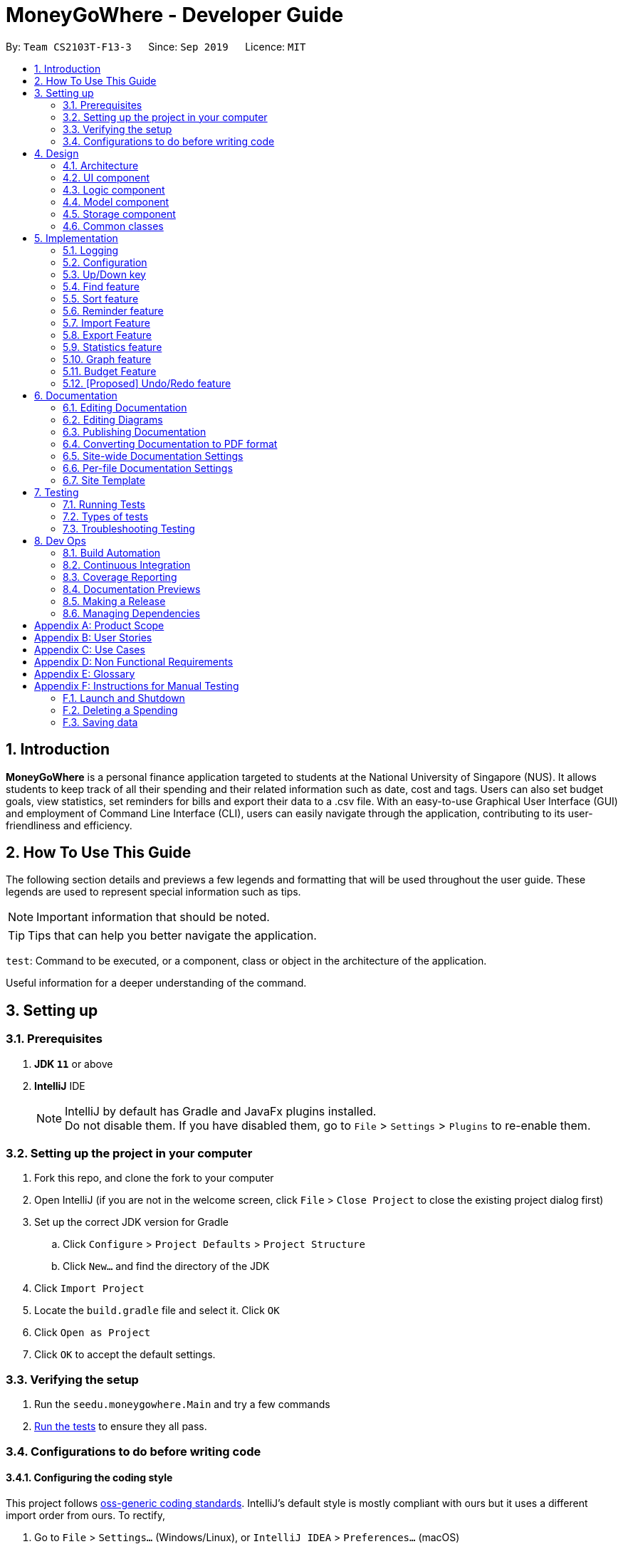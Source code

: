 = MoneyGoWhere - Developer Guide
:site-section: DeveloperGuide
:toc:
:toc-title:
:toc-placement: preamble
:sectnums:
:imagesDir: images
:stylesDir: stylesheets
:xrefstyle: full
ifdef::env-github[]
:tip-caption: :bulb:
:note-caption: :information_source:
:warning-caption: :warning:
endif::[]
:repoURL: https://github.com/AY1920S1-CS2103T-F13-3/main/tree/master

By: `Team CS2103T-F13-3`      Since: `Sep 2019`      Licence: `MIT`



== Introduction

*MoneyGoWhere* is a personal finance application targeted to students at the National University of Singapore (NUS).
It allows students to keep track of all their spending and their related information such as date, cost and tags.
Users can also set budget goals, view statistics, set reminders for bills and export their data to a .csv file.
With an easy-to-use Graphical User Interface (GUI) and employment of Command Line Interface (CLI), users can easily navigate through the application, contributing to its user-friendliness and efficiency.


== How To Use This Guide

The following section details and previews a few legends and formatting that will
be used throughout the user guide. These legends are used to represent
special information such as tips.

[NOTE]
Important information that should be noted.

[TIP]
Tips that can help you better navigate the application.

`test`: Command to be executed, or a component, class or object in the architecture of the application.

====
Useful information for a deeper understanding of the command.
====

== Setting up


=== Prerequisites

. *JDK `11`* or above
. *IntelliJ* IDE
+
[NOTE]
IntelliJ by default has Gradle and JavaFx plugins installed. +
Do not disable them. If you have disabled them, go to `File` > `Settings` > `Plugins` to re-enable them.

=== Setting up the project in your computer

. Fork this repo, and clone the fork to your computer
. Open IntelliJ (if you are not in the welcome screen, click `File` > `Close Project` to close the existing project dialog first)
. Set up the correct JDK version for Gradle
.. Click `Configure` > `Project Defaults` > `Project Structure`
.. Click `New...` and find the directory of the JDK
. Click `Import Project`
. Locate the `build.gradle` file and select it. Click `OK`
. Click `Open as Project`
. Click `OK` to accept the default settings.

=== Verifying the setup

. Run the `seedu.moneygowhere.Main` and try a few commands
. <<Testing,Run the tests>> to ensure they all pass.

=== Configurations to do before writing code

==== Configuring the coding style

This project follows https://github.com/oss-generic/process/blob/master/docs/CodingStandards.adoc[oss-generic coding standards]. IntelliJ's default style is mostly compliant with ours but it uses a different import order from ours. To rectify,

. Go to `File` > `Settings...` (Windows/Linux), or `IntelliJ IDEA` > `Preferences...` (macOS)
. Select `Editor` > `Code Style` > `Java`
. Click on the `Imports` tab to set the order

* For `Class count to use import with '\*'` and `Names count to use static import with '*'`: Set to `999` to prevent IntelliJ from contracting the import statements
* For `Import Layout`: The order is `import static all other imports`, `import java.\*`, `import javax.*`, `import org.\*`, `import com.*`, `import all other imports`. Add a `<blank line>` between each `import`

Optionally, you can follow the <<UsingCheckstyle#, UsingCheckstyle.adoc>> document to configure Intellij to check style-compliance as you write code.

==== Updating documentation to match your fork

After forking the repo, the documentation will still have the SE-EDU branding and refer to the `AY1920S1-CS2103T-F13-3/main` repo.

If you plan to develop this fork as a separate product (i.e. instead of contributing to `AY1920S1-CS2103T-F13-3/main`), you should do the following:

. Configure the <<Documentation#Docs-SiteWideDocSettings, site-wide documentation settings>> in link:https://github.com/AY1920S1-CS2103T-F13-3/main/blob/master/build.gradle[`build.gradle`], such as the `site-name`, to suit your own project.

. Replace the URL in the attribute `repoURL` in link:https://github.com/AY1920S1-CS2103T-F13-3/main/blob/master/docs/DeveloperGuide.adoc[`DeveloperGuide.adoc`] and link:https://github.com/ay1920s1-cs2103t-f13-3/main/blob/master/docs/UserGuide.adoc[`UserGuide.adoc`] with the URL of your fork.

==== Setting up CI

Set up Travis to perform Continuous Integration (CI) for your fork. See <<UsingTravis#, UsingTravis.adoc>> to learn how to set it up.

After setting up Travis, you can optionally set up coverage reporting for your team fork (see <<UsingCoveralls#, UsingCoveralls.adoc>>).

[NOTE]
Coverage reporting could be useful for a team repository that hosts the final version but it is not that useful for your personal fork.

Optionally, you can set up AppVeyor as a second CI (see <<UsingAppVeyor#, UsingAppVeyor.adoc>>).

[NOTE]
Having both Travis and AppVeyor ensures your App works on both Unix-based platforms and Windows-based platforms (Travis is Unix-based and AppVeyor is Windows-based)

==== Getting started with coding

When you are ready to start coding, we recommend that you get some sense of the overall design by reading about <<DeveloperGuide#Design-Architecture, Section 2.1 Architecture>>.


== Design

[[Design-Architecture]]
=== Architecture

.Architecture Diagram
image::ArchitectureDiagram.png[]

The *_Architecture Diagram_* given above explains the high-level design of the App. Given below is a quick overview of each component.

[TIP]
The `.puml` files used to create diagrams in this document can be found in the link:{repoURL}/docs/diagrams/[diagrams] folder.
Refer to the <<UsingPlantUml#, Using PlantUML guide>> to learn how to create and edit diagrams.

`Main` has two classes called link:{repoURL}/src/main/java/seedu/moneygowhere/Main.java[`Main`] and link:{repoURL}/src/main/java/seedu/moneygowhere/MainApp.java[`MainApp`]. It is responsible for,

* At app launch: Initializes the components in the correct sequence, and connects them up with each other.
* At shut down: Shuts down the components and invokes cleanup method where necessary.

<<Design-Commons,*`Commons`*>> represents a collection of classes used by multiple other components.
The following class plays an important role at the architecture level:

* `LogsCenter` : Used by many classes to write log messages to the App's log file.

The rest of the App consists of four components.

* <<Design-Ui,*`UI`*>>: The UI of the App.
* <<Design-Logic,*`Logic`*>>: The command executor.
* <<Design-Model,*`Model`*>>: Holds the data of the App in-memory.
* <<Design-Storage,*`Storage`*>>: Reads data from, and writes data to, the hard disk.

Each of the four components

* Defines its _API_ in an `interface` with the same name as the Component.
* Exposes its functionality using a `{Component Name}Manager` class.

For example, the `Logic` component (see the class diagram given below) defines it's API in the `Logic.java` interface and exposes its functionality using the `LogicManager.java` class.

.Class Diagram of the Logic Component
image::LogicClassDiagram.png[]

[discrete]
==== How the architecture components interact with each other

The _Sequence Diagram_ below shows how the components interact with each other for the scenario where the user issues the command `delete 1`.

.Component interactions for `delete 1` command
image::ArchitectureSequenceDiagram.png[]

The sections below give more details of each component.

[[Design-Ui]]
=== UI component

.Structure of the UI Component
image::UiClassDiagram.png[]

*API* : link:{repoURL}/src/main/java/seedu/moneygowhere/ui/Ui.java[`Ui.java`]

The UI consists of a `MainWindow` that is made up of parts e.g.`CommandBox`, `ResultDisplay`, `SpendingListPanel`, `StatusBarFooter` etc. All these, including the `MainWindow`, inherit from the abstract `UiPart` class.

The `UI` component uses JavaFx UI framework. The layout of these UI parts are defined in matching `.fxml` files that are in the `src/main/resources/view` folder. For example, the layout of the link:{repoURL}/src/main/java/seedu/moneygowhere/ui/MainWindow.java[`MainWindow`] is specified in link:{repoURL}/src/main/resources/view/MainWindow.fxml[`MainWindow.fxml`]

The `UI` component,

* Executes user commands using the `Logic` component.
* Listens for changes to `Model` data so that the UI can be updated with the modified data.

[[Design-Logic]]
=== Logic component

[[fig-LogicClassDiagram]]

The following class diagram shows the structure of the Logic component.

.Structure of the Logic Component
image::LogicClassDiagram.png[]

*API* :
link:{repoURL}/src/main/java/seedu/moneygowhere/logic/Logic.java[`Logic.java`]

.  `Logic` uses the `SpendingBookParser` class to parse the user command.
.  This results in a `Command` object which is executed by the `LogicManager`.
.  The command execution can affect the `Model` (e.g. adding a Spending).
.  The result of the command execution is encapsulated as a `CommandResult` object which is passed back to the `Ui`.
.  In addition, the `CommandResult` object can also instruct the `Ui` to perform certain actions, such as displaying help to the user.

Given below is the Sequence Diagram for interactions within the `Logic` component for the `execute("delete 1")` API call.

.Interactions Inside the Logic Component for the `delete 1` Command
image::DeleteSequenceDiagram.png[]

NOTE: The lifeline for `DeleteCommandParser` should end at the destroy marker (X) but due to a limitation of PlantUML, the lifeline reaches the end of diagram.

[[Design-Model]]
=== Model component

The following class diagram shows the structure of the Model component.

.Structure of the Model Component
image::ModelClassDiagram.png[]

*API* : link:{repoURL}/src/main/java/seedu/moneygowhere/model/Model.java[`Model.java`]

The `Model`,

* stores a `UserPref` object that represents the user's preferences.
* stores the Spending Book data.
* exposes an unmodifiable `ObservableList<Spending>` that can be 'observed' e.g. the UI can be bound to this list so that the UI automatically updates when the data in the list change.
* does not depend on any of the other three components.

[NOTE]
As a more OOP model, we can store a `Tag` list in `Spending Book`, which `Spending` can reference. This would allow `Spending Book` to only require one `Tag` object per unique `Tag`, instead of each `Spending` needing their own `Tag` object. An example of how such a model may look like is given below. +
 +
image:BetterModelClassDiagram.png[]

[[Design-Storage]]
=== Storage component

The following class diagram below displays the structure of the Storage Component.

.Structure of the Storage Component
image::StorageClassDiagram.png[]

*API* : link:{repoURL}/src/main/java/seedu/moneygowhere/storage/Storage.java[`Storage.java`]

The `Storage` component,

* can save `UserPref` objects in json format and read it back.
* can save the Spending Book data in json format and read it back.

[[Design-Commons]]
=== Common classes

Classes used by multiple components are in the `seedu.moneygowhere.commons` package.

== Implementation

This section describes some noteworthy details on how certain features are implemented.

=== Logging

We are using `java.util.logging` package for logging. The `LogsCenter` class is used to manage the logging levels and logging destinations.

* The logging level can be controlled using the `logLevel` setting in the configuration file (See <<Implementation-Configuration>>)
* The `Logger` for a class can be obtained using `LogsCenter.getLogger(Class)` which will log messages according to the specified logging level
* Currently log messages are output through: `Console` and to a `.log` file.

*Logging Levels*

* `SEVERE` : Critical problem detected which may possibly cause the termination of the application
* `WARNING` : Can continue, but with caution
* `INFO` : Information showing the noteworthy actions by the App
* `FINE` : Details that is not usually noteworthy but may be useful in debugging e.g. print the actual list instead of just its size

[[Implementation-Configuration]]
=== Configuration

Certain properties of the application can be controlled (e.g user prefs file location, logging level) through the configuration file (default: `config.json`).

// tag::updown[]
[[Implementation-UpDown]]
=== Up/Down key

Similar to a typical Command Line Interface(CLI), the up and down key allows the users to through their previous commands.

==== Implementation

The up and down key mechanism is facilitated by the `logic` component of `MoneyGoWhere`.
When ever a user inputted command is entered, it is stored internally as an `ArrayList` in the `commandHistory` component of `Storage`.
`CommandHistory` uses an internal index to keep track of its current position in the list.

Additionally, it implements the following operations:

* `Logic#getNextCommand()` -- Retrieves the more recent user input command with respect to the current index.
* `Logic#getPrevCommand()` -- Retrieves the earliest user input command with respect to the current index.

The index is initially set to -1, to indicate that that no user input has been inputted.
When ever a user inputs a command, the command is stored at the end of the list and
the index is set to the size of the list, to indicate that there are no commands beyond after this point.

When the up key is pressed, the index will decrement by 1 and show the user input command stored at that index.
When the index is currently 0, the first user command inputted, pressing the up key will cause the index to move to -1.
this returns the empty string, since there are no commands before this point. Any further up key press will have the same
outcome, but the index will stay at -1.

When the down key is pressed, the index will increment by 1 and the user inputted command at that index will be returned.
If the index is currently the last possible value, the last user inputted command, pressing the down key will cause the
index to increment by 1, which is beyond the index of the list, the empty string will be returned. Any further down key press
will have the same outcome but the index will stay the list size or last possible index + 1.

Given below is an example usage scenario and how the up/down mechanism behaves at each step:

1. The user launches the application for the first time. The `commandHistory` will be initialized with an empty storage ,
and the `commandHistoryIndex` will have value -1.

image::UpDownState0.png[]
Initially the storage is empty and the index is set to -1, as shown in the picture above.

2. The user executes `delete 5` command to delete the 5th Spending in the spending book.
The `delete 5` command is added to the back of  `commandHistory`.

image::UpDownState1.png[]

The user input is stored as a string in the commandHistoryList,
and the index is set to the size of the list.

[NOTE]
The index is the same as the size of the list,
but the index does not point to any particular command, since it is out of bounds

3. The user executes `add n/David ...` to add a new Spending.
The `add n/David ...` command is added to the back of  `commandHistory`.

image::UpDownState2.png[]

The user input is stored as a string in the commandHistoryList,
and the index is set to the size of the list, in this case 2.

[NOTE]
Any command, whether it is valid or not will be stored in `CommandHistory`

4. The user presses the up key.

image::UpDownState3.png[]

The index is decremented by 1, and the user input command at that point is returned

5. The user presses the down key.

image::UpDownState4.png[]
The index is incremented by 1, resulting it to be out of bounds in the list,
the empty string is returned.

The following sequence diagram shows how the up/down key mechanism works:

image::UpDownSequenceDiagram.png[]
`getPrevCommand()` works the same way as the the sequence diagram above for `getNextCommand()`.
The only difference is which commands get returned.

==== Design Considerations

===== Aspect: How up & undo executes

[width="90%", cols="1,2,2", options="header",]
|===
|Aspect |Alternative 1 (current choice)|Alternative 2

|Where the commands stored.
|commands are stored in storage. +
*Pros:* +
Intuitive. +
Follows current Architecture.
 +
*Cons:* +
more lines of code.

|Commands are stored in logic. +
*Pros:* +
less oop.
 +
*Cons:* +
Does not follow single responsibility principle
|===

Option 1 was chosen due to it staying with the current Architecture.
// end::updown[]

// tag::find[]
[[Implementation-Find]]
=== Find feature

The find feature allows the user to search for a spending based on specified field. If search results are too broad, fields may be combined to increase specificity.

For example, `find n/Apple c/2.50-3.00` will find an `Apple` of cost range $`2.50` to $`3.00`.

==== Implementation

Find is supported by having a `Predicate` implemented for every field in Spending. Predicates are added based on valid input entered by the user.

The `FindCommandParser` class stores these predicates, which are combined using Java 8 streams with an `AND` operation to form a more specific search query.

The sequence diagram below demonstrates how the `find` command is executed:

.Sequence diagram for an example `find` command
image::FindSequenceDiagram.png[Find Sequence Diagram,width=75%]

The following steps explain the sequence diagram:

1. The user enters `find n/apple`.
2. `LogicManager` calls `SpendingBookParser#parseCommand()`.
3. `FindCommandParser` is created and validates user input, creating a list of `predicates`.
4. `FindCommand` receives `predicates` and stores it in a list.
5. On `execute()`, `predicates` are reduced and `Model#updateFilteredSpendingList(predicate)` is called to refresh the displayed list.

NOTE: The lifeline for `FindCommandParser` should end at the destroy marker (X) but due to a limitation of PlantUML, the lifeline reaches the end of diagram.

To summarise what happens when the user uses the `find` command, the following activity diagram is shown below:

.Activity diagram for an example `find` command
image::FindActivityDiagram.png[Find Activity Diagram,width=75%]

The following steps explain the activity diagram:

1. The user executes the `find` command.
2. If there are valid inputs, each field from the input is saved as predicates into a predicate list.
3. Else, there are two cases.
.. If there is an invalid field, display an error message for the invalid field.
.. If there is a missing field, display an error message for the missing field.

==== Design Considerations

Listed in the table below are the design considerations for the `find` command.

.Design considerations for `find` command
[width="90%", cols="1,2,2", options="header",]
|===
|Aspect |Alternative 1 (current choice) |Alternative 2

|How find is executed
|Save all predicates to a list +
*Pros:* +
Easy to implement +
Obeys Open-Closed Principle (OCP) +

*Cons:* +
All fields require a predicate
|Access the underlying list and check all related objects. +
*Pros:* +
Able to manipulate objects directly +
  +
*Cons:* +
Poor abstraction +
Change in comparison requires prior knowledge of the structure of the entire code  +
Difficult to implement
|===

Alternative 1 was chosen as it was the easiest to implement and obeys the Open-Closed Principle (OCP) of the SOLID principles. Although Alternative 2 enables checking of the related objects directly, it has poor abstraction and changes in the function require prior knowledge of the structure of the entire code. It is also difficult to implement
// end::find[]

// tag::sort[]
[[Implementation-Sort]]
=== Sort feature

The sort feature allows users to sort all currently displayed Spending entries automatically. The default sorting sequence is by Date, followed by Cost. Both are in descending order.

The user may choose to modify how the displayed entries are sorted using the `sort` command.

For example, `sort n/ASC d/DESC` applies sorting by name in ascending order, followed by Date in descending order. This applies to any future commands entered.

==== Implementation

The sorting feature is supported by `SpendingComparator`, a custom comparator to facilitate different sort ordering, and implements the following operation:

* `updateSortedSpendingList(comparator)` -- Updates the sorted spending list with a new comparator.

This operation is exposed in the `Model` interface as `Model#updateSortedSpendingList(comparator)`.

At a high level view, `SpendingComparator` and `SortField` interacts in the manner shown below.

.High-level view of package interaction
image::SortPackageDiagram.png[Sort Package Diagram]

The sequence diagram below demonstrates how the `sort` command is executed:

.Sequence diagram for an example `sort` command
image::SortSequenceDiagram.png[Sort Sequence Diagram,width=75%]

The following steps explain the sequence diagram:

1. The user enters `sort n/ASC`.
2. `LogicManager` calls `SpendingBookParser#parseCommand()`.
3. `SortCommandParser` is created and validates user input, creating a set of `fields`.
4. `SortCommand` receives `fields` and stores it.
5. On `execute()`, `fields` are passed into a `SpendingComparator` object and `Model#updateSortedSpendingList(comparator)` is called to refresh the displayed list.

NOTE: The lifeline for `SortCommandParser` should end at the destroy marker (X) but due to a limitation of PlantUML, the lifeline reaches the end of diagram.

The following activity diagram summarises what happens when the user uses the `sort` command:

.Activity diagram for an example `sort` command
image::SortActivityDiagram.png[Sort Activity Diagram,width=75%]

The following steps explain the activity diagram:

1. The user executes the `sort` command.
2. If there are valid fields from the input, each field is saved into a list and determines sort order for `Model`.
3. Else, there are two cases.
.. If there is an invalid field, display an error message for the invalid field.
.. If there is a missing field, display an error message for the missing field.

==== Design Considerations

.Design considerations for `sort` command
[width="90%", cols="1,2,2", options="header",]
|===
|Aspect |Alternative 1 (current choice) |Alternative 2

|How sort is executed
|Set a new comparator +
*Pros:* Easy to implement +
*Cons:* `Comparator` is coupled to many field classes
|Sort the underlying list without a comparator +
*Pros:* Able to manipulate objects directly +
*Cons:* Violates fundamental Object Oriented Principles

|Method design for sort
|Create filtered list from sorted list +
*Pros:* Easy to implement +
*Cons:* Minor structure changes
|Create sorted list from filtered list +
*Pros:* Able to test large sorting side effects +
*Cons:* Large code structure changes
|===

Alternative 1 was chosen as it was the easiest to implement and it does not violate Single Responsibility Principle (SRP) of the SOLID framework. The only downside of this approach is that changing any field classes might require a change in the Comparator.

In contrast, for Alternative 2, manipulating the internal elements of the list directly is dangerous and can cause unintended side effects.

There was also a huge difference for the method design for sort, and Alternative 1 was the easier approach to avoid side effects in Alternative 2.
// end::sort[]

// tag::reminder[]
=== Reminder feature

With this reminder feature, users can set the reminders of their tasks with deadlines and delete them when completed.

==== Implementation

A reminder is constructed with

* Deadline `d/DATE`
* Reminder Message `m/MESSAGE`

The recorded reminders sorted with deadline in descending order, are displayed on the User Interface(UI) for notification.

This feature is implemented with the following operations:

* Adding a reminder `reminder add d/DATE m/MESSAGE` +
e.g. `reminder add d/30/08/2020 m/Pay school fee` - set reminder to pay school fee by 30th of August 2020

* Deleting a reminder `reminder delete INDEX` +
e.g. `reminder delete 1` - delete the first reminder in the reminder list shown in UI.

Below is the activity diagram describing the steps take by MoneyGoWhere when it receives `AddReminderCommand`.

.Activity diagram for adding a reminder
image::AddReminderActivityDiagram.png[width=75%]

[NOTE]
In the above diagram, it can be seen that respective error messages will be shown for invalid inputs.

Shown below is the sequence diagram containing the interactions between respective components in MoneyGoWHere when user inputs `AddReminderCommand`.

.Sequence diagram while user attempts to add a new reminder
image::AddReminderSequenceDiagram.png[width=75%]

[NOTE]
The above sequence diagram demonstrates how a new reminder is constructed from valid user input.

Following is the activity diagram including the series of actions performed by MoneyGoWhere when it receives `DeleteReminderCommand`

.Activity diagram for removing a reminder
image::DeleteReminderActivityDiagram.png[width=75%]

[NOTE]
The negative index from user input will leads to invalid command format error.

The below sequence diagram summarize the interactions between different components when user enter `DeleteReminderCommand`.

.Sequence diagram while user attempt to remove a reminder
image::DeleteReminderSequenceDiagram.png[width=75%]

[NOTE]
The above diagram also highlights how logic and model components interact with each other while deleting a reminder.

// tag::import[]
=== Import Feature
==== Implementation
The import feature allows our users to import data from a comma-separated values (`.csv`) files.
It allows users to add their spending in bulk.

Given below is the Sequence Diagram for interactions within the `Logic` component for the
`execute("import p/validSpending.csv")`

.Interactions Inside the Logic Component for the `import` Command
image::ImportSequenceDiagram.png[width=100%]

The Import Feature has one main component, which is the `ImportCommand.java` file. This file contains the main logic behind the feature.
The `ImportCommand#readSpendingFromCsv()` method utilises the `FasterXML/jackson` library to read in `.csv` files and convert it into maps of objects.
The maps will then be processed and parsed into `Spending` objects which will be added into a `Spending` list.
Those maps that do not pass the parse conditions will then be thrown as an exception and its message will be saved inside an error list.
After all the maps are processed, the application will then go through the valid spending list and save them by calling the `Model#addSpending()` method.
Following that, the application will then prints an output, showing the result of the command execution.

The following activity diagram summarizes what happens when a user executes an import command:

.Import Feature Activity Diagram
image::ImportActivityDiagram.png[width=25%]

When a user calls the `import` command and inputs a valid `.csv` file, the application will read and parses all the data inside the file and save them to the `SpendingBookList` and `moneygowhere.json`.

==== CSV File Format and Constraints
In order for data to be imported into MoneyGoWhere, it must be in a properly formatted CSV file.
There should be 5 columns specified for `Name`, `Cost`, `Date`, `Tag` and `Remark`

Header Constraints

* The first row is read in as the header and is *required*.

Cell Formatting

* There should not be any leading and trailing spaces in a cell.
* To specify a comma within a cell, the value of the cell should be inside double quotes. Eg:
** "yummy, juicy"
** "fresh, clean"
* To specify double quotes within a cell, in addition to start and end double quotes, escape the double quote with another double quote. Eg:
** """yummy"", ""juicy"""
** """fresh"", ""clean"""
// end::import[]

// tag::export[]
=== Export Feature
==== Implementation
The export feature allows our  users to export their spending into a comma-separated values(`.csv`) files.
It allows users to export their spending allowing the spending data to be portable.

Given below is the Sequence Diagram for the interactions withing the `Logic` component for the `execute("export p/Documents")`

.Interactions Inside the Logic Component for the `export' Command
image::ExportSequenceDiagram.png[width=100%]

The export feature has one main component, which is the `ExportCommand.java` file. This file contains the main logic behind the feature.
The 'ExportCommand#execute()' method utilises the `FasterXML/jackson` library to read in the `.json` file where the application keeps the spending data.
After the data has been read successfully, it is converted and written into `moneygowhere.csv` file. This file will be created at wherever the user specifies.
After the data has been successfully exported, the application will then prints an output, showing the result of the command execution.

The following activity diagram summarizes what happens when a user executes an export command:

.Export Feature Activity Diagram
image::ExportActivityDiagram.png[width=25%]

When a user calls the `export` command and inputs a valid folder path, the application will convert all the spending data into a `.csv` file and export it to `moneygowhere.csv`


// end::export[]

// tag::statistics[]
=== Statistics feature
==== Current Implementation
For the current `statistics` feature, there are 2 main commands that the user can execute.

1. `stats` - display statistics for all spending
2. `stats d/DATE_START d/DATE_END` - display statistics for spending within a date range

The `StatsCommandParser` differentiates these 2 commands based on whether a valid date range is provided as illustrated in the diagram below.

.Activity Diagram showing behaviour of StatsCommandParser
image::StatsActivityDiagram.png[width="600"]

. If a valid date range is provided in the `stats` command given by the user, `StatsCommand(DATE_START, DATE_END)` with the respective date parameters is created. The command will execute based on this date range.
. If no date range is provided by the user, `StatsCommand()` is created, which will execute the command based on the whole date range in the list.
. Else, if the parameters are invalid, a `ParseException` is thrown and the application waits for a new user input.

The implementation of the Statistics feature can be split into 2 phases, preparation and execution. Given below is an explanation of how the Statistics mechanism behaves at each phase.

===== Preparation

During the preparation phase, the program parses the command for Statistics and verifies the arguments.
The following sequence diagram shows how `stats` command works during the preparation phase.

.Sequence Diagram demonstrating the preparation stage of Statistics feature
image::StatsSequenceDiagram.png[]

NOTE: The lifeline for `StatsCommandParser` should end at the destroy marker (X) but due to a limitation of PlantUML, the lifeline reaches the end of diagram.

1. User first enters a `stats` command.

2. `SpendingBookParser` will parse and identify the command as a `StatsCommand` and pass on the argument to `StatsCommandParser`.

3. If no arguments were provided by the user, `StatsCommand#StatsCommand()` is called to create a `StatsCommand` with no parameters.
Otherwise, `StatsCommandParser` will verify whether the arguments provided were valid.
.. If they are valid, `StatsCommand#StatsCommand(DATE_START, DATE_END)` is called to create a `StatsCommand` with the specified parameters.
.. Else, a `ParseException` will be thrown and an error message will be shown to the user.
4. `StatsCommand` is returned to `LogicManager` which then calls `StatsCommand#execute()`, which updates the `statsPredicate` in `Model`.

===== Execution

In the execution phase, the program processes and retrieves the data to be displayed and finally displaying it.
Below is the UML sequence diagram and a step-by-step explanation.

.Sequence Diagram demonstrating the execution stage of Statistics feature
image::StatsDataSequenceDiagram.png[width = "600"]

1. Upon checking that the boolean `isShowStats` = true, the `MainWindow` calls `LogicManager#getStatsData()`.

2. `LogicManager` then gets the filtered list by calling `Model#getStatsList`, which returns an unmodifiable `ObservableList`, containing only spending within the specified date range.

3. `LogicManager#getStatsData()` then processes the spending and organise the data into a `LinkedHashMap<String, Double>` where the key value pairs represents tag and cost respectively.

4. Finally, the `statsData` is returned to the `MainWindow`. The data will be displayed on the Ui through `StatsPanel#loadData(statsData)` call.

////
Formatting for html to pdf
{empty} +
{empty} +
{empty} +
{empty} +
{empty} +
{empty} +
{empty} +
{empty}
////
==== Design Considerations

[width="90%", cols="1,2,2", options="header",]
|===
|Aspect |Alternative 1 (Current choice) |Alternative 2

|Visual Representation of Statistics
|Represent data in the form of a pie chart. +
*Pros:* Limits the number of tags to the tags that are the most significant. Will not encounter any errors in the event there is a large number of tags. +
*Cons:* Unable to display the data of other tags that are less significant.

|Represent data in the form of a table +
*Pros:* Able to view the data of more tags. +
*Cons:* Less reader-friendly option due to the large amount of data. Data is not summarized easily for the user to analyze his spending habits.

|===
// end::statistics[]

// tag::graph[]
=== Graph feature
==== Current Implementation
For the current `graph` feature, there are 2 main commands that the user can execute.

1. `graph` - generates graph for all spending
2. `graph d/DATE_START d/DATE_END` - generates graph for spending within a date range

The `GraphCommandParser` differentiates these 2 commands based on whether a valid date range is provided as illustrated in the diagram below.

.Activity Diagram showing behaviour of GraphCommandParser
image::GraphActivityDiagram.png[width="600"]


. If a valid date range is provided in the `graph` command given by the user, `GraphCommand(DATE_START, DATE_END)` with the respective date parameters is created. The command will execute based on this date range.
. If no date range is provided by the user, `GraphCommand()` is created, which will execute the command based on the whole date range in the list.
. Else, if the parameters are invalid, a `ParseException` is thrown and the application waits for a new user input.


The implementation of the Graph feature can be split into 2 phases, preparation and execution. Given below is an explanation of how the Graph mechanism behaves at each phase.

===== Preparation

During the preparation phase, the program parses the command for Graph and verifies the arguments.
The following sequence diagram shows how `graph` command works during the preparation phase.

.Sequence Diagram demonstrating the preparation stage of Graph feature
image::GraphSequenceDiagram.png[]

NOTE: The lifeline for `GraphCommandParser` should end at the destroy marker (X) but due to a limitation of PlantUML, the lifeline reaches the end of diagram.

1. User first enters a `graph` command.

2. `SpendingBookParser` will parse and identify the command as a `GraphCommand` and pass on the argument to `GraphCommandParser`.

3. If no arguments were provided by the user, `GraphCommand#GraphCommand()` is called to create a GraphCommand with no parameters.
Otherwise, `GraphCommandParser` will verify whether the arguments provided were valid.
.. If they are valid, `GraphCommand#GraphCommand(DATE_START, DATE_END)` is called to create a `GraphCommand` with the specified parameters.
.. Else, a `ParseException` will be thrown and an error message will be shown to the user.
4. `GraphCommand` is returned to `LogicManager` which then calls `GraphCommand#execute()`, which updates the `statsPredicate` in `Model`.

===== Execution

In the execution phase, the program processes and retrieves the data to be displayed and finally displaying it.
Below is the UML sequence diagram and a step-by-step explanation.

.Sequence Diagram demonstrating the execution stage of Graph feature
image::GraphDataSequenceDiagram.png[width = "600"]

1. Upon checking that the boolean `isShowGraph` = true, the `MainWindow` calls `LogicManager#getGraphData()`.

2. `LogicManager` then gets the filtered list by calling `Model#getStatsList`, which returns an unmodifiable `ObservableList`, containing only spending within the specified date range.

3. `LogicManager#getGraphData()` then processes the spending and organise the data into a `LinkedHashMap<String, Double>` where the key value pairs represents date and cost respectively.

4. Finally, the `graphData` is returned to the `MainWindow`. The data will be displayed on the Ui through `GraphPanel#loadData(graphData)` call.

==== Design Considerations

[width="90%", cols="1,2,2", options="header",]
|===
|Aspect |Alternative 1 (Current choice) |Alternative 2

|Whether to merge Graph and Statistics features into one command
|Distinct commands for Graph and Statistics features. +
*Pros:* Distinct commands with similar parameters make it easy for the user to remember and use.
One feature could be easily modified without affecting the other feature. +
*Cons:* Code duplication due to similarity of implementation.

|Merge Graph and Statistics features into one command. +
*Pros:* Reduces code duplication due to  similarity of implementation. +
*Cons:* Another parameter needed for user to indicate the mode he prefers to view his statistics.
Difficult to modify one feature without needing to modify the other as well.

|===

// end::graph[]

=== Budget Feature
The `Budget` component has two core features:

1. Allowing the user to set the monthly budget
2. Calculating the remanding budget after all the spending in the same month.

The budget component allows the users to modify the current monthly budget `budget AMOUNT` command, where AMOUNT is a
double representing the desired monthly budget.

For example `budget 10000` sets the current monthly budget to 10000.

The second functionality is done automatically by the program, which finds the total spending in the month and reduces
the sum from the budget.

==== Current Implementation
The current `Budget` component keeps track of three variables:

1. the monthly budget
2. the current month
3. the sum of all spending in the same month.

All of which are saved with the SpendingBook.

Upon initialization, if a save file is found it will automatically set the monthly budget based on the
save file's options. If the current month is different from the current month
the total spending will reset to 0, but the monthly budget will remain the same.

The sum of spending will only be modified when `add` and `delete` commands are called.

The sequence diagram below demonstrates how the budget command is executed:

.Sequence Diagram when setting Budget
image::SetBudgetSequenceDiagram.png[]
The figure above shows the sequence of events that occur to set the monthly budget.
The `LogicManager` receives the user input and passes it to the `SpendingBookParser` to parse the user input,
resulting in a `BudgetCommand`.
If the user input is valid, the command is then executed to access the Budget in Model and modify the value.

==== Design Consideration

[width="90%", cols="1,2,2", options="header",]
|===
|Aspect |Alternative 1 (current choice) |Alternative 2

|Method to calculate total spending
|Keep track of the sum and modifies the sum when `add` and `delete` commands are added +
Pros: does not waste time to calculate sum, easy to implement +
Cons: none
|Calculate from `SpendingList` each time +
Pros: seems intuitive +
Cons: not efficient, requires Budget to access Model, resulting in circular dependency

|===
The first option is chosen to prevent circular dependency.

// tag::undoredo[]
=== [Proposed] Undo/Redo feature
==== Proposed Implementation

The undo/redo mechanism is facilitated by `VersionedSpendingBook`.
It extends `SpendingBook` with an undo/redo history, stored internally as an `spendingBookStateList` and `currentStatePointer`.
Additionally, it implements the following operations:

* `VersionedSpendingBook#commit()` -- Saves the current spending book state in its history.
* `VersionedSpendingBook#undo()` -- Restores the previous spending book state from its history.
* `VersionedSpendingBook#redo()` -- Restores a previously undone spending book state from its history.

These operations are exposed in the `Model` interface as `Model#commitSpendingBook()`, `Model#undoSpendingBook()` and `Model#redoSpendingBook()` respectively.

Given below is an example usage scenario and how the undo/redo mechanism behaves at each step.

Step 1. The user launches the application for the first time. The `VersionedSpendingBook` will be initialized with the initial spending book state, and the `currentStatePointer` pointing to that single spending book state.

image::UndoRedoState0.png[]

Step 2. The user executes `delete 5` command to delete the 5th Spending in the spending book. The `delete` command calls `Model#commitSpendingBook()`, causing the modified state of the spending book after the `delete 5` command executes to be saved in the `spendingBookStateList`, and the `currentStatePointer` is shifted to the newly inserted spending book state.

image::UndoRedoState1.png[]

Step 3. The user executes `add n/David ...` to add a new Spending. The `add` command also calls `Model#commitSpendingBook()`, causing another modified spending book state to be saved into the `spendingBookStateList`.

image::UndoRedoState2.png[]

[NOTE]
If a command fails its execution, it will not call `Model#commitSpendingBook()`, so the spending book state will not be saved into the `spendingBookStateList`.

Step 4. The user now decides that adding the Spending was a mistake, and decides to undo that action by executing the `undo` command. The `undo` command will call `Model#spendingBook()`, which will shift the `currentStatePointer` once to the left, pointing it to the previous spending book state, and restores the spending book to that state.

image::UndoRedoState3.png[]

[NOTE]
If the `currentStatePointer` is at index 0, pointing to the initial spending book state, then there are no previous spending book states to restore. The `undo` command uses `Model#canUndoSpendingBook()` to check if this is the case. If so, it will return an error to the user rather than attempting to perform the undo.

The following sequence diagram shows how the undo operation works:

image::UndoSequenceDiagram.png[]

NOTE: The lifeline for `UndoCommand` should end at the destroy marker (X) but due to a limitation of PlantUML, the lifeline reaches the end of diagram.

The `redo` command does the opposite -- it calls `Model#redoSpendingBook()`, which shifts the `currentStatePointer` once to the right, pointing to the previously undone state, and restores the spending book to that state.

[NOTE]
If the `currentStatePointer` is at index `spendingBookStateList.size() - 1`, pointing to the latest spending book state, then there are no undone spending book states to restore. The `redo` command uses `Model#canRedoSpendingBook()` to check if this is the case. If so, it will return an error to the user rather than attempting to perform the redo.

Step 5. The user then decides to execute the command `list`. Commands that do not modify the spending book, such as `list`, will usually not call `Model#commitSpendingBook()`, `Model#undoSpendingBook()` or `Model#redoSpendingBook()`. Thus, the `SpendingBookStateList` remains unchanged.

image::UndoRedoState4.png[]

Step 6. The user executes `clear`, which calls `Model#commitSpendingBook()`. Since the `currentStatePointer` is not pointing at the end of the `SpendingBookStateList`, all spending book states after the `currentStatePointer` will be purged. We designed it this way because it no longer makes sense to redo the `add n/David ...` command. This is the behavior that most modern desktop applications follow.

image::UndoRedoState5.png[]

The following activity diagram summarizes what happens when a user executes a new command:

image::CommitActivityDiagram.png[]

==== Design Considerations

===== Aspect: How undo & redo executes

[width="90%", cols="1,2,2", options="header",]
|===
|Aspect |Alternative 1 (current choice)|Alternative 2

|How undo & redo executes
|Saves the entire spending book. +
*Pros:* +
Easy to implement. +
 +
*Cons:* +
May have performance issues in terms of memory usage.

|Individual command knows how to undo/redo by itself. +
*Pros:* +
Will use less memory (e.g. for `delete`, just save the Spending being deleted). +
 +
*Cons:* +
Must ensure that the implementation of each individual command are correct.

|Data structure to support the undo/redo commands
|Use a list to store the history of spending book states. +
*Pros:* +
Easy for new Computer Science student undergraduates to understand, who are likely to be the new incoming developers of our project. +
 +
*Cons:* +
Logic is duplicated twice. For example, when a new command is executed, it requires remembering to update both `HistoryManager` and `VersionedSpendingBook`.

|Use `HistoryManager` for undo/redo +
*Pros:* +
Do not need to maintain a separate list, and just reuse what is already in the codebase. +
 +
*Cons:* +
Requires dealing with commands that have already been undone: Requires remembering to skip these commands. +
Violates Single Responsibility Principle and Separation of Concerns as `HistoryManager` now needs to do two different things.

|===
// end::undoredo[]

== Documentation


We use asciidoc for writing documentation.

[NOTE]
We chose asciidoc over Markdown because asciidoc, although a bit more complex than Markdown, provides more flexibility in formatting.

=== Editing Documentation

See <<UsingGradle#rendering-asciidoc-files, UsingGradle.adoc>> to learn how to render `.adoc` files locally to preview the end result of your edits.
Alternatively, you can download the AsciiDoc plugin for IntelliJ, which allows you to preview the changes you have made to your `.adoc` files in real-time.

=== Editing Diagrams

See <<UsingPlantUml#, UsingPlantUml.adoc>> to find out how to create and update the UML diagrams in the developer guide.

=== Publishing Documentation

See <<UsingTravis#deploying-github-pages, UsingTravis.adoc>> to learn how to deploy GitHub Pages using Travis.

=== Converting Documentation to PDF format

We use https://www.google.com/chrome/browser/desktop/[Google Chrome] for converting documentation to PDF format, as Chrome's PDF engine preserves hyperlinks used in webpages.

Here are the steps to convert the project documentation files to PDF format.

.  Follow the instructions in <<UsingGradle#rendering-asciidoc-files, UsingGradle.adoc>> to convert the AsciiDoc files in the `docs/` directory to HTML format.
.  Go to your generated HTML files in the `build/docs` folder, right click on them and select `Open with` -> `Google Chrome`.
.  Within Chrome, click on the `Print` option in Chrome's menu.
.  Set the destination to `Save as PDF`, then click `Save` to save a copy of the file in PDF format. For best results, use the settings indicated in the screenshot below.

.Saving documentation as PDF files in Chrome
image::chrome_save_as_pdf.png[width="300"]

[[Docs-SiteWideDocSettings]]
=== Site-wide Documentation Settings

The link:https://github.com/AY1920S1-CS2103T-F13-3/main/build.gradle[`build.gradle`] file specifies some project-specific https://asciidoctor.org/docs/user-manual/#attributes[asciidoc attributes] which affects how all documentation files within this project are rendered.

[TIP]
Attributes left unset in the `build.gradle` file will use their *default value*, if any.

[cols="1,2a,1", options="header"]
.List of site-wide attributes
|===
|Attribute name |Description |Default value

|`site-name`
|The name of the website.
If set, the name will be displayed near the top of the page.
|_not set_

|`site-githuburl`
|URL to the site's repository on https://github.com[GitHub].
Setting this will add a "View on GitHub" link in the navigation bar.
|_not set_

|`site-seedu`
|Define this attribute if the project is an official SE-EDU project.
This will render the SE-EDU navigation bar at the top of the page, and add some SE-EDU-specific navigation items.
|_not set_

|===

[[Docs-PerFileDocSettings]]
=== Per-file Documentation Settings

Each `.adoc` file may also specify some file-specific https://asciidoctor.org/docs/user-manual/#attributes[asciidoc attributes] which affects how the file is rendered.

Asciidoctor's https://asciidoctor.org/docs/user-manual/#builtin-attributes[built-in attributes] may be specified and used as well.

[TIP]
Attributes left unset in `.adoc` files will use their *default value*, if any.

[cols="1,2a,1", options="header"]
.List of per-file attributes, excluding Asciidoctor's built-in attributes
|===
|Attribute name |Description |Default value

|`site-section`
|Site section that the document belongs to.
This will cause the associated item in the navigation bar to be highlighted.
One of: `UserGuide`, `DeveloperGuide`, ``LearningOutcomes``{asterisk}, `AboutUs`, `ContactUs`

_{asterisk} Official SE-EDU projects only_
|_not set_

|`no-site-header`
|Set this attribute to remove the site navigation bar.
|_not set_

|===

=== Site Template

The files in link:https://github.com/AY1920S1-CS2103T-F13-3/main/docs/stylesheets[`docs/stylesheets`] are the https://developer.mozilla.org/en-US/docs/Web/CSS[CSS stylesheets] of the site.
You can modify them to change some properties of the site's design.

The files in link:https://github.com/AY1920S1-CS2103T-F13-3/main/docs/templates[`docs/templates`] controls the rendering of `.adoc` files into HTML5.
These template files are written in a mixture of https://www.ruby-lang.org[Ruby] and http://slim-lang.com[Slim].

[WARNING]
====
Modifying the template files in link:https://github.com/AY1920S1-CS2103T-F13-3/main/docs/templates[`docs/templates`] requires some knowledge and experience with Ruby and Asciidoctor's API.
You should only modify them if you need greater control over the site's layout than what stylesheets can provide.
The SE-EDU team does not provide support for modified template files.
====


== Testing


=== Running Tests

There are two ways to run tests.

*Method 1: Using IntelliJ JUnit test runner*

* To run all tests, right-click on the `src/test/java` folder and choose `Run 'All Tests'`
* To run a subset of tests, you can right-click on a test package, test class, or a test and choose `Run 'ABC'`

*Method 2: Using Gradle*

* Open a console and run the command `gradlew clean test` (Mac/Linux: `./gradlew clean test`)

[NOTE]
See <<UsingGradle#, UsingGradle.adoc>> for more info on how to run tests using Gradle.

=== Types of tests

We have three types of tests:

.  _Unit tests_ targeting the lowest level methods/classes. +
e.g. `seedu.address.commons.StringUtilTest`
.  _Integration tests_ that are checking the integration of multiple code units (those code units are assumed to be working). +
e.g. `seedu.address.storage.StorageManagerTest`
.  Hybrids of unit and integration tests. These test are checking multiple code units as well as how the are connected together. +
e.g. `seedu.address.logic.LogicManagerTest`


=== Troubleshooting Testing
**Problem: Keyboard and mouse movements are not simulated on macOS Mojave, resulting in GUI Tests failure.**

* Reason: From macOS Mojave onwards, applications without `Accessibility` permission cannot simulate certain keyboard and mouse movements.
* Solution: Open `System Preferences`, click `Security and Privacy` -> `Privacy` -> `Accessibility`, and check the box beside `Intellij IDEA`.

.`Accessibility` permission is granted to `IntelliJ IDEA`
image::testfx-idea-accessibility-permissions.png[width="600"]


== Dev Ops


=== Build Automation

See <<UsingGradle#, UsingGradle.adoc>> to learn how to use Gradle for build automation.

=== Continuous Integration

We use https://travis-ci.org/[Travis CI] and https://www.appveyor.com/[AppVeyor] to perform _Continuous Integration_ on our projects. See <<UsingTravis#, UsingTravis.adoc>> and <<UsingAppVeyor#, UsingAppVeyor.adoc>> for more details.

=== Coverage Reporting

We use https://coveralls.io/[Coveralls] to track the code coverage of our projects. See <<UsingCoveralls#, UsingCoveralls.adoc>> for more details.

=== Documentation Previews

When a pull request has changes to asciidoc files, you can use https://www.netlify.com/[Netlify] to see a preview of how the HTML version of those asciidoc files will look like when the pull request is merged. See <<UsingNetlify#, UsingNetlify.adoc>> for more details.

=== Making a Release

Here are the steps to create a new release.

.  Update the version number in link:{repoURL}/src/main/java/seedu/address/MainApp.java[`MainApp.java`].
.  Generate a JAR file <<UsingGradle#creating-the-jar-file, using Gradle>>.
.  Tag the repo with the version number. e.g. `v0.1`
.  https://help.github.com/articles/creating-releases/[Create a new release using GitHub] and upload the JAR file you created.

=== Managing Dependencies

A project often depends on third-party libraries. For example, MoneyGoWhere depends on the https://github.com/FasterXML/jackson[Jackson library] for JSON parsing. Managing these _dependencies_ can be automated using Gradle. For example, Gradle can download the dependencies automatically, which is better than these alternatives:

[loweralpha]
. Include those libraries in the repo (this bloats the repo size)
. Require developers to download those libraries manually (this creates extra work for developers)

// tag::productscope[]
[appendix]
== Product Scope

*Target user profile*:

* students who have yet to earn a stable income
* has a need to store and track personal finances
* wants to set a budget
* prefer desktop apps over other types
* can type fast
* prefers typing over mouse input
* is reasonably comfortable using CLI apps
* wishes to import or export their data to a .csv file

*Value proposition*: manage budget quickly compared to a typical mouse/GUI driven app which saves time and makes it more convenient.
// end::productscope[]

[appendix]
== User Stories

Priorities: High (must have) - `* * \*`, Medium (nice to have) - `* \*`, Low (unlikely to have) - `*`

[width="59%",cols="22%,<23%,<25%,<30%",options="header",]
|=======================================================================
|Priority |As a ... |I want to ... |So that I can...
|`* * *` |user |add a spending |keep track of how much I spent on a particular item

|`* * *` |user |update my spending | correct any mistakes

|`* * *` |user |delete a spending |remove spending that I keyed in wrongly

|`* * *` |user |view my current monthly spending on different categories|keep track of my spending

|`* * *` |budget conscious user |set budget goals|make sure I do not overspend

|`* * *` |user |see the difference between my budget and spending|be aware of my finances

|`* * *` |new user |view more information about a particular command|learn how to use the command

|`* * *` |user |calculate my total spending |keep track of my total spending

|`* *` |user |import data |have different data from external source

|`* *` |user |export data |view my spending in another device

|`* *` |user |undo my previous action | revert my mistakes

|`* *` |user |redo my previous action | move forward in history

|`* *` |user |view daily/monthly/yearly expenditure |have a projected view of all my spending

|`* *` |advanced user |search partial keywords from the description of my spending |view more refined search results

|`* *` |user |sort my spending | view my spending in a clear order

|`* *` |user |use natural human language to type commands to the program |do not have to type in a specific format

|`*` |user who likes to keep notes |add a note for my spending |add additional information to my spending

|`*` |user who likes to keep notes |update my notes |modify the notes as needed

|`*` |user who likes to keep notes |delete my notes |delete the note as needed

|`*` |user |generate statistics |have an overview of my spending

|`*` |user |view my future outlook |reflect on my current spending habits

|`*` |user |view my monthly spending in a graph |do not have to see confusing numbers

|`*` |user |view my spending based on a date range |fine-tune my spending based on a time period

|`*` |user |filter my spending based on tag |view my spending on that tag

|`*` |advanced user |use a shorter version of the command | type faster

|`*` |forgetful user |set a reminder |reminded of my payment deadlines

|=======================================================================

[appendix]
== Use Cases

(For all use cases below, the *System* is the `MoneyGoWhere` and the *Actor* is the `user`, unless specified otherwise)

[discrete]
=== UC01 Add a spending

*MSS*

1.  User enters a spending.
2.  MoneyGoWhere adds the specified spending inside the list of spending.
+
Use case ends.

'''
[discrete]
=== UC02 Edit a spending

*MSS*

1.  User requests to view the list of spending.
2.  MoneyGoWhere shows a list of spending.
3.  User requests to update name/cost/date of purchase/tag/remark of a spending.
4.  MoneyGoWhere updates the specified fields(s) of the spending.
+
Use case ends.

*Extensions*

[none]
* 2a. The list is empty.
+
Use case ends.

* 3a. The given index is invalid.
+
[none]
** 3a1. MoneyGoWhere shows an error message.
+
Use case resumes at step 2.

'''
[discrete]
=== UC03 Delete a spending

*MSS*

1.  User requests to view the list of spending.
2.  MoneyGoWhere shows a list of spending.
3.  User requests to delete a specific spending from the list.
4.  MoneyGoWhere deletes the spending.
+
Use case ends.

*Extensions*

[none]
* 2a. The list is empty.
+
Use case ends.

* 3a. The given index is invalid.
+
[none]
** 3a1. MoneyGoWhere shows an error message.
+
Use case resumes at step 2.

'''
[discrete]
=== UC04 List all spending

*MSS*

1.  User requests to list all spending.
2.  MoneyGoWhere shows list of spending in the default order of date in descending order, followed by cost in descending order and name in ascending order.
+
Use case ends.

'''
[discrete]
=== UC05 Find a spending

*MSS*

1.  User requests to find all occurrences of entered keywords, optionally within the spending name, a cost range, date range, remark and tag in a spending.
2.  MoneyGoWhere shows spending found with the keywords contained within its cost range, date range, remark and tag specified.
+
Use case ends.

'''
[discrete]
=== UC06 Sort displayed spending

*MSS*

1.  User requests to sort based on optionally provided fields such as spending name, cost range, date range or remark, in ascending or descending order.
2.  MoneyGoWhere displays current spending entries with the given order.
+
Use case ends.

'''
[discrete]
=== UC07 Set a monthly budget

*MSS*

1.  User requests to set a monthly budget
2.  MoneyGoWhere sets a specific monthly budget
+
Use case ends.

*Extensions*

[none]
* 1a. The given budget value is invalid.
+
[none]
** 1a1. MoneyGoWhere shows an error message.
+
Use case resumes at step 1.
[none]

'''
[discrete]
=== UC08 Generate statistics

*MSS*

1.  User requests to generate statistics for a specific date range.
2.  MoneyGoWhere generates statistical analysis such as total spending of each tag.
+
Use case ends.

*Extensions*

[none]
* 1a. The given date range is invalid.
+
[none]
** 1a1. MoneyGoWhere shows an error message.
+
Use case resumes at step 1.
[none]

'''
[discrete]
=== UC09 List all tags

*MSS*

1.  User requests to list all the recorded tags.
2.  MoneyGoWhere lists all the recorded tags.
+
Use case ends.
[none]

'''
[discrete]
=== UC10 Add a reminder

*MSS*

1.  User enters a reminder.
2.  MoneyGoWhere adds the specified reminder inside the list of reminders.
+
Use case ends.
[none]

'''
[discrete]
=== UC11 Delete a reminder

*MSS*

1.  User requests to view the list of spending.
2.  MoneyGoWhere shows a list of spending.
3.  User requests to delete a specific spending from the list.
4.  MoneyGoWhere deletes the reminder.
Use case ends.

*Extensions*

[none]
* 2a. The list is empty.
+
Use case ends.

* 3a. The given index is invalid.
+
[none]
** 3a1. MoneyGoWhere shows an error message.
+
Use case resumes at step 2.

'''
[discrete]
=== UC12 Import external data from a CSV file

*MSS*

1.  User requests to import data from CSV file by specifying the file path.
2.  MoneyGoWhere imports the data from the CSV file located at specified file path.
+
Use case ends.

*Extensions*

[none]
* 1a. The file path is invalid.
+
[none]
** 1a1. MoneyGoWhere shows an error message.
+
Use case resumes at step 1.
[none]

'''
[discrete]
=== UC13 Export data to a CSV file

*MSS*

1.  User requests to export data from CSV file by specifying the file path.
2.  MoneyGoWhere exports the data into the CSV file located at specified file path.
+
Use case ends.

*Extensions*

[none]
* 1a. The file path is invalid.
+
[none]
** 1a1. MoneyGoWhere shows an error message.
+
Use case resumes at step 1.
[none]

'''
[discrete]
=== UC14 Undo a command

*MSS*

1.  User requests to undo a command.
2.  MoneyGoWhere restores the list of spending to the state before the previous command was executed.
+
Use case ends.

*Extensions*

[none]
* 1a. There are no undo commands executed previously.
+
[none]
** 1a1. MoneyGoWhere shows an error message.
+
Use case ends.
[none]

'''
[discrete]
=== UC15 Redo a command

*MSS*

1.  User requests to redo a command.
2.  MoneyGoWhere executes the previous command that was undone.
+
Use case ends.

*Extensions*

[none]
* 1a. There are no undo commands executed previously.
+
[none]
** 1a1. MoneyGoWhere shows an error message.
+
Use case ends.
[none]

'''
[discrete]
=== UC16 Graphing the data

*MSS*

1.  User requests to display spending in the form of a graph for a specific date range.
2.  MoneyGoWhere displays spending in graph form.
+
Use case ends.

*Extensions*

[none]
* 1a. The given date range is invalid.
+
[none]
** 1a1. MoneyGoWhere shows an error message.
+
Use case resumes at step 1.
[none]


'''
[discrete]
=== UC17 Clear all spending

*MSS*

1.  User requests to clear all entries in the list of spending.
2.  MoneyGoWhere deletes all spending entries.
+
Use case ends.

*Extensions*

[none]
* 1a. The list of spending is empty.
+
[none]
** 1a1. MoneyGoWhere shows an error message.
+
Use case ends.
[none]


'''
[discrete]
=== UC18 View exchange rates

*MSS*

1.  User requests to view exchange rates
2.  MoneyGoWhere shows all exchange rates available for supported currencies.
+
Use case ends.

*Extensions*

[none]
* 1a. There is an amount and currency specified.
+
[none]
** 1a1. MoneyGoWhere converts the amount and currency specified to SGD.
+
Use case ends.

[none]
* 1b. The amount is invalid or the currency entered does not exist.
+
[none]
** 1b1. MoneyGoWhere shows an error message.
+
Step 1b1 is repeated until the amount and currency entered is correct. +
Use case resumes from step 1a.
[none]

'''
[discrete]
=== UC19 Set the displayed currency

*MSS*

1.  User requests to set the displayed currency
2.  MoneyGoWhere displays the specified currency for all spending in the list.
+
Use case ends.

*Extensions*

[none]
* 1a. There is no currency specified.
+
[none]
** 1a1. MoneyGoWhere shows the current currency used.
+
Use case ends.

[none]
* 1b. The currency entered does not exist.
+
[none]
** 1b1. MoneyGoWhere shows an error message.
+
Step 1b1 is repeated until the currency entered is correct. +
Use case resumes from step 1.
[none]

[appendix]
== Non Functional Requirements

.  Should work on any <<mainstream-os,mainstream OS>> as long as it has Java `11` or above installed.
.  Should be able to hold up to 1000 spending without a noticeable sluggishness in performance for typical usage.
.  A user with above average typing speed for regular English text (i.e. not code, not system admin commands) should be able to accomplish most of the tasks faster using commands than using the mouse.
.  Should not require user to install.
.  Features implemented should be testable using automated and manual testing.
.  Should work for a single user only.
.  Should be able to run with or without internet connection.

[appendix]
== Glossary
Budget:: The maximum amount of money set by the user to spend.

Cost:: Money spent by the user.

Deficit:: The user has spent more than his budget set.

[[mainstream-os]] Mainstream OS::
Windows, Linux, Unix, OS-X.

Safe:: The user has spent less or equal to his budget set.

Spending:: An expense incurred by the user.

[appendix]
== Instructions for Manual Testing

Given below are instructions to test the app manually.

[NOTE]
These instructions only provide a starting point for testers to work on; testers are expected to do more _exploratory_ testing.

=== Launch and Shutdown

. Initial launch

.. Download the jar file and copy into an empty folder
.. Double-click the jar file +
   Expected: Shows the GUI with a set of sample contacts. The window size may not be optimum.

. Saving window preferences

.. Resize the window to an optimum size. Move the window to a different location. Close the window.
.. Re-launch the app by double-clicking the jar file. +
   Expected: The most recent window size and location is retained.

_{ more test cases ... }_

=== Deleting a Spending

. Deleting a spending while all spending are listed

.. Prerequisites: List all Spending using the `list` command. Multiple spending in the list.
.. Test case: `delete 1` +
   Expected: First contact is deleted from the list. Details of the deleted contact shown in the status message. Timestamp in the status bar is updated.
.. Test case: `delete 0` +
   Expected: No Spending is deleted. Error details shown in the status message. Status bar remains the same.
.. Other incorrect delete commands to try: `delete`, `delete x` (where x is larger than the list size) _{give more}_ +
   Expected: Similar to previous.

_{ more test cases ... }_

=== Saving data

. Dealing with missing/corrupted data files

.. _{explain how to simulate a missing/corrupted file and the expected behavior}_

_{ more test cases ... }_
